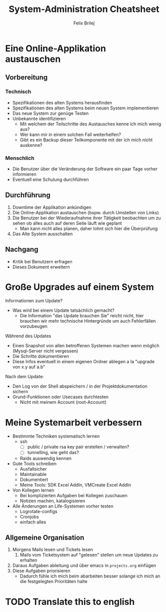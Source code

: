 #+Title:  System-Administration Cheatsheet
#+Author: Felix Brilej

* Eine Online-Applikation austauschen
** Vorbereitung
*** Technisch
    - Spezifikationen des alten Systems herausfinden
    - Spezifikationen des alten Systems beim neuen System implementieren
    - Das neue System zur genüge Testen
    - Unbekannte identifizieren
      - Mit welchem der Teilschritte des Austausches kenne ich mich wenig aus?
      - Wer kann mir in einem solchen Fall weiterhelfen?
      - Gibt es ein Backup dieser Teilkomponente mit der ich mich nicht auskenne?
*** Menschlich
    - Die Benutzer über die Veränderung der Software ein paar Tage vorher informieren
    - Eventuell eine Schulung durchführen
** Durchführung
   1. Downtime der Applikation ankündigen
   2. Die Online-Applikation austauschen (bspw. durch Umstellen von Links)
   3. Die Benutzer bei der Wiederaufnahme ihrer Tätigkeit beobachten um zu sehen ob alles auch auf
      deren Seite läuft wie geplant
      - Man kann nicht alles planen, daher lohnt sich hier die Überprüfung
   4. Das Alte System ausschalten
** Nachgang
   - Kritik bei Benutzern erfragen
   - Dieses Dokument erweitern
* Große Upgrades auf einem System
  Informationen zum Update?
  - Was wird bei einem Update tatsächlich gemacht?
    - Die Information "das Update brauchen Sie" reicht nicht, hier brauchen wir mehr technische
      Hintergründe um auch Fehlerfällen vorzubeugen

  Während des Updates
  - Einen Snapshot von allen betroffenen Systemen machen wenn möglich (Mysql-Server nicht
    vergessen)
  - Die Schritte dokumentieren
  - Diese Infos eventuell in einem eigenen Ordner ablegen a la "upgrade von x.y auf a.b"

  Nach dem Update:
  - Den Log von der Shell abspeichern / in der Projektdokumentation sichern
  - Grund-Funktionen oder Usecases durchtesten
    - Nicht mit meinem Account (root-Account)

* Meine Systemarbeit verbessern
  - Bestimmte Techniken systematisch lernen
    - ssh
      - [ ] public / private rsa key pair erstellen / verwalten?
      - [ ] tunnelling, wie geht das?
    - Raids auswendig kennen
  - Gute Tools schreiben
    - Ausfallsicher
    - Maintainable
    - Dokumentiert
    - Meine Tools: SDK Excel AddIn, VMCreate Excel AddIn
  - Von Kollegen lernen
    - Bei komplizierten Aufgaben bei Kollegen zuschauen
    - Notizen machen, katalogisieren
  - Alle Änderungen an Life-Systemen vorher testen
    - Logrotate-configs
    - Cronjobs
    - einfach alles
** Allgemeine Organisation
   1. Morgens Mails lesen und Tickets lesen
      1. Mails vom Ticketsystem auf "gelesen" stellen um neue Updates zu erhalten
   2. Daraus Aufgaben ableitung und über emacs in ~projects.org~ einfügen
   3. Diese Aufgaben priorisieren
      - Dadurch fühle ich mich beim abarbeiten besser solange ich mich an die festgelegten
        Prioritäten halte
* TODO Translate this to english
